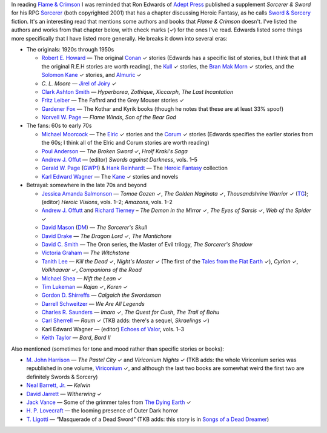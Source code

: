 .. title: Sorcerer & Sword's bibliography of Sword & Sorcery fiction
.. slug: sorcerer-swords-bibliography-of-sword-sorcery-fiction
.. date: 2020-03-07 00:10:06 UTC-05:00
.. tags: fiction,swords & sorcery,sorcerer & sword,rpg,heroic fantasy
.. category: books
.. link: 
.. description: 
.. type: text

In reading `Flame & Crimson`_ I was reminded that Ron Edwards of
`Adept Press`_ published a supplement `Sorcerer & Sword` for his RPG
`Sorcerer`_ (both copyrighted 2001) that has a chapter discussing
Heroic Fantasy, as he calls `Sword & Sorcery`_ fiction.  It's an
interesting read that mentions some authors and books that `Flame &
Crimson` doesn't.  I've listed the authors and works from that chapter
below, with check marks (✓) for the ones I've read.  Edwards listed
some things more specifically that I have listed more generally.  He
breaks it down into several eras:

.. _`Flame & Crimson`: link://slug/recent-reading-flame-and-crimson
.. _`Adept Press`: http://adept-press.com/
.. _`Sorcerer`: http://adept-press.com/games-fantasy-horror/sorcerer/
.. _`Sword & Sorcery`: https://en.wikipedia.org/wiki/Sword_and_sorcery

* The originals: 1920s through 1950s

  + `Robert E. Howard`_ — The original Conan_ ✓ stories (Edwards has a
    specific list of stories, but I think that all the original
    R.E.H stories are worth reading), the Kull_ ✓ stories, the `Bran Mak
    Morn`_ ✓ stories, and the `Solomon Kane`_ ✓ stories, and
    `Almuric`_ ✓

    .. _`Robert E. Howard`: https://en.wikipedia.org/wiki/Robert_E._Howard
    .. _Conan: https://en.wikipedia.org/wiki/Conan_the_Barbarian
    .. _Kull: https://en.wikipedia.org/wiki/Kull_of_Atlantis
    .. _`Bran Mak Morn`: https://en.wikipedia.org/wiki/Kull_of_Atlantis
    .. _`Solomon Kane`: https://en.wikipedia.org/wiki/Solomon_Kane
    .. _`Almuric`: https://en.wikipedia.org/wiki/Almuric

  + `C. L. Moore` — `Jirel of Joiry`_ ✓

    .. _`C. L. Moore`: https://en.wikipedia.org/wiki/C._L._Moore
    .. _`Jirel of Joiry`: https://en.wikipedia.org/wiki/Jirel_of_Joiry

  + `Clark Ashton Smith`_ — `Hyperborea`, `Zothique`, `Xiccarph`, `The Last
    Incantation`

    .. _`Clark Ashton Smith`: https://en.wikipedia.org/wiki/Clark_Ashton_Smith

  + `Fritz Leiber`_ — The Fafhrd and the Grey Mouser stories ✓

    .. _`Fritz Leiber`: https://en.wikipedia.org/wiki/Fritz_Leiber

  + `Gardener Fox`_ — The Kothar and Kyrik books (though he notes that these
    are at least 33% spoof)

    .. _`Gardener Fox`: https://en.wikipedia.org/wiki/Gardner_Fox

  + `Norvell W. Page`_ — `Flame Winds`, `Son of the Bear God`

    .. _`Norvell W. Page`: https://en.wikipedia.org/wiki/Norvell_W._Page

* The fans: 60s to early 70s

  + `Michael Moorcock`_ — The Elric_ ✓ stories and the Corum_ ✓ stories
    (Edwards specifies the earlier stories from the 60s; I think all
    of the Elric and Corum stories are worth reading)

    .. _`Michael Moorcock`: https://en.wikipedia.org/wiki/Michael_Moorcock
    .. _Elric: https://en.wikipedia.org/wiki/Elric_of_Melnibon%C3%A9
    .. _Corum: https://en.wikipedia.org/wiki/Corum_Jhaelen_Irsei

  + `Poul Anderson`_ — `The Broken Sword` ✓, `Hrolf Kraki's Saga`

    .. _`Poul Anderson`: https://en.wikipedia.org/wiki/Poul_Anderson

  + `Andrew J. Offut`_ — (editor) `Swords against Darkness`, vols. 1–5

    .. _`Andrew J. Offut`: https://en.wikipedia.org/wiki/Poul_Anderson

  + `Gerald W. Page`_ (GWP1_) & `Hank Reinhardt`_ — The `Heroic Fantasy`_
    collection

    .. _`Gerald W. Page`: https://en.wikipedia.org/wiki/Gerald_W._Page
    .. _GWP1: http://www.isfdb.org/cgi-bin/ea.cgi?Gerald_W._Page
    .. _`Hank Reinhardt`: https://en.wikipedia.org/wiki/Hank_Reinhardt
    .. _`Heroic Fantasy`: https://en.wikipedia.org/wiki/Heroic_Fantasy_(anthology)

  + `Karl Edward Wagner`_ — The Kane_ ✓ stories and novels

    .. _`Karl Edward Wagner`: https://en.wikipedia.org/wiki/Karl_Edward_Wagner
    .. _Kane: https://en.wikipedia.org/wiki/Karl_Edward_Wagner#Kane,_the_Mystic_Swordsman

* Betrayal: somewhere in the late 70s and beyond

  + `Jessica Amanda Salmonson`_ — `Tomoe Gozen` ✓, `The Golden
    Naginata` ✓, `Thousandshrine Warrior` ✓ (TG_); (editor) `Heroic
    Visions`, vols. 1–2; `Amazons`, vols. 1–2

    .. _`Jessica Amanda Salmonson`: https://en.wikipedia.org/wiki/Jessica_Amanda_Salmonson
    .. _TG: https://en.wikipedia.org/wiki/Jessica_Amanda_Salmonson#Tomoe_Gozen_trilogy

  + `Andrew J. Offutt`_ and `Richard Tierney`_ – `The Demon in the
    Mirror` ✓, `The Eyes of Sarsis` ✓, `Web of the Spider` ✓

    .. _`Andrew J. Offutt`: https://en.wikipedia.org/wiki/Andrew_J._Offutt
    .. _`Richard Tierney`: https://en.wikipedia.org/wiki/Richard_L._Tierney

  + `David Mason`_ (DM_) — `The Sorcerer's Skull`

    .. _`David Mason`: http://www.isfdb.org/cgi-bin/ea.cgi?7082
    .. _DM: http://www.sf-encyclopedia.com/entry/mason_david

  + `David Drake`_ — `The Dragon Lord` ✓, `The Mantichore`

    .. _`David Drake`: https://en.wikipedia.org/wiki/David_Drake

  + `David C. Smith`_ — The Oron series, the Master of Evil trilogy, `The
    Sorcerer's Shadow`

    .. _`David C. Smith`: https://en.wikipedia.org/wiki/David_C._Smith_(author)

  + `Victoria Graham`_ — `The Witchstone`

    .. _`Victoria Graham`: http://www.isfdb.org/cgi-bin/ea.cgi?115303

  + `Tanith Lee`_ — `Kill the Dead` ✓, `Night's Master` ✓ (The first of the
    `Tales from the Flat Earth`_ ✓), `Cyrion` ✓, `Volkhaavar` ✓, `Companions
    of the Road`

    .. _`Tanith Lee`: https://en.wikipedia.org/wiki/Tanith_Lee
    .. _`Tales from the Flat Earth`: https://en.wikipedia.org/wiki/Tales_from_the_Flat_Earth

  + `Michael Shea`_ — `Nift the Lean` ✓

    .. _`Michael Shea`: https://en.wikipedia.org/wiki/Michael_Shea_(author)

  + `Tim Lukeman`_ — `Rajan` ✓, `Koren` ✓

    .. _`Tim Lukeman`: http://www.isfdb.org/cgi-bin/ea.cgi?3957

  + `Gordon D. Shirreffs`_ — `Calgaich the Swordsman`

    .. _`Gordon D. Shirreffs`: http://www.isfdb.org/cgi-bin/ea.cgi?123711

  + `Darrell Schweitzer`_ — `We Are All Legends`

    .. _`Darrell Schweitzer`: https://en.wikipedia.org/wiki/Darrell_Schweitzer

  + `Charles R. Saunders`_ — `Imaro` ✓, `The Quest for Cush`, `The Trail of
    Bohu`

    .. _`Charles R. Saunders`: https://en.wikipedia.org/wiki/Charles_R._Saunders

  + `Carl Sherrell`_ — `Raum` ✓ (TKB adds: there's a sequel,
    `Skraelings` ✓)

    .. _`Carl Sherrell`: https://en.wikipedia.org/wiki/Carl_Sherrell

  + Karl Edward Wagner — (editor) `Echoes of Valor`_, vols. 1–3

    .. _`Echoes of Valor`: https://en.wikipedia.org/wiki/Echoes_of_Valor

  + `Keith Taylor`_ — `Bard`, `Bard II`

    .. _`Keith Taylor`: https://www.fantasticfiction.com/t/keith-taylor/

Also mentioned (sometimes for tone and mood rather than specific
stories or books):

* `M. John Harrison`_ — `The Pastel City` ✓ and `Viriconium Nights` ✓
  (TKB adds: the whole Viriconium series was republished in one
  volume, Viriconium_ ✓, and although the last two books are somewhat
  weird the first two are definitely Swords & Sorcery)

  .. _`M. John Harrison`: https://en.wikipedia.org/wiki/M._John_Harrison
  .. _Viriconium: https://www.amazon.com/gp/product/0553383159/

* `Neal Barrett, Jr.`_ — `Kelwin`

  .. _`Neal Barrett, Jr.`: https://en.wikipedia.org/wiki/Neal_Barrett_Jr.

* `David Jarrett`_ — `Witherwing` ✓

  .. _`David Jarrett`: http://www.isfdb.org/cgi-bin/ea.cgi?7952

* `Jack Vance`_ — Some of the grimmer tales from `The Dying Earth`_ ✓

  .. _`Jack Vance`: https://en.wikipedia.org/wiki/Jack_Vance
  .. _`The Dying Earth`: https://en.wikipedia.org/wiki/The_Dying_Earth

* `H. P. Lovecraft`_ — the looming presence of Outer Dark horror

  .. _`H. P. Lovecraft`: https://en.wikipedia.org/wiki/H._P._Lovecraft

* `T. Ligotti`_ — “Masquerade of a Dead Sword” (TKB adds: this story
  is in `Songs of a Dead Dreamer`_)

  .. _`T. Ligotti`: https://en.wikipedia.org/wiki/Thomas_Ligotti
  .. _`Songs of a Dead Dreamer`: https://en.wikipedia.org/wiki/Songs_of_a_Dead_Dreamer

